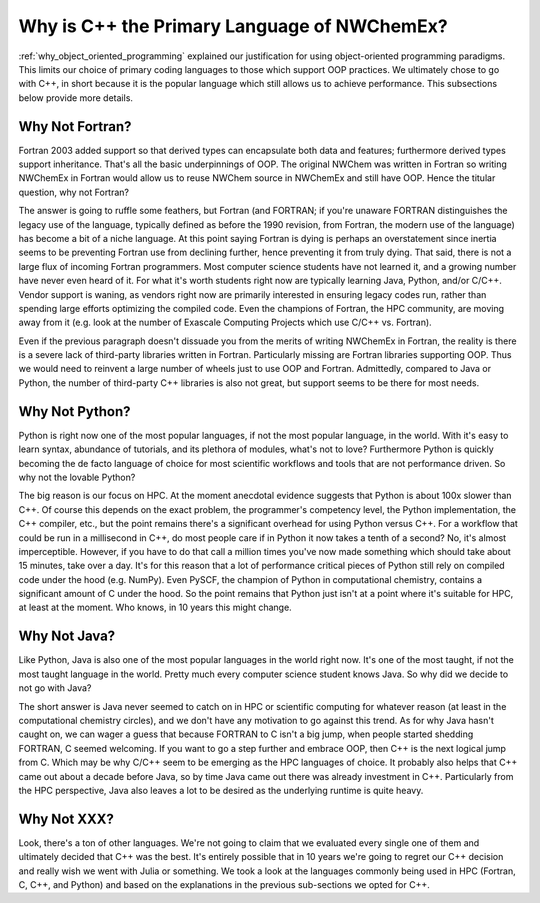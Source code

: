 .. Copyright 2025 NWChemEx-Project
..
.. Licensed under the Apache License, Version 2.0 (the "License");
.. you may not use this file except in compliance with the License.
.. You may obtain a copy of the License at
..
.. http://www.apache.org/licenses/LICENSE-2.0
..
.. Unless required by applicable law or agreed to in writing, software
.. distributed under the License is distributed on an "AS IS" BASIS,
.. WITHOUT WARRANTIES OR CONDITIONS OF ANY KIND, either express or implied.
.. See the License for the specific language governing permissions and
.. limitations under the License.

.. _why_is_cxx_the_primary_language_of_nwchemex:

############################################
Why is C++ the Primary Language of NWChemEx?
############################################

:ref:`why_object_oriented_programming` explained our justification for using
object-oriented programming paradigms. This limits our choice of primary coding
languages to those which support OOP practices. We ultimately chose to go with
C++, in short because it is the popular language which still allows us to
achieve performance. This subsections below provide more details.

****************
Why Not Fortran?
****************

Fortran 2003 added support so that derived types can encapsulate both data and
features; furthermore derived types support inheritance. That's all the basic
underpinnings of OOP. The original NWChem was written in Fortran so writing
NWChemEx in Fortran would allow us to reuse NWChem source in NWChemEx and still
have OOP. Hence the titular question, why not Fortran?

The answer is going to ruffle some feathers, but Fortran (and FORTRAN; if you're
unaware FORTRAN distinguishes the legacy use of the language, typically defined
as before the 1990 revision, from Fortran, the modern use of the language) has
become a bit of a niche language. At this point saying Fortran is dying is
perhaps an overstatement since inertia seems to be preventing Fortran use
from declining further, hence preventing it from truly dying. That said, there
is not a large flux of incoming Fortran programmers. Most computer science
students have not learned it, and a growing number have never even heard of it.
For what it's worth students right now are typically learning Java, Python,
and/or C/C++. Vendor support is waning, as vendors right now are primarily
interested in ensuring legacy codes run, rather than spending large efforts
optimizing the compiled code. Even the champions of Fortran, the HPC community,
are moving away from it (e.g. look at the number of Exascale Computing Projects
which use C/C++ vs. Fortran).

Even if the previous paragraph doesn't dissuade you from the merits of writing
NWChemEx in Fortran, the reality is there is a severe lack of third-party
libraries written in Fortran. Particularly missing are Fortran libraries
supporting OOP. Thus we would need to reinvent a large number of wheels just to
use OOP and Fortran. Admittedly, compared to Java or Python, the number
of third-party C++ libraries is also not great, but support seems to be there
for most needs.

***************
Why Not Python?
***************

Python is right now one of the most popular languages, if not the most popular
language, in the world. With it's easy to learn syntax, abundance of tutorials,
and its plethora of modules, what's not to love? Furthermore Python is quickly
becoming the de facto language of choice for most scientific workflows and tools
that are not performance driven. So why not the lovable Python?

The big reason is our focus on HPC. At the moment anecdotal evidence suggests
that Python is about 100x slower than C++. Of course this depends on the exact
problem, the programmer's competency level, the Python implementation, the
C++ compiler, etc., but the point remains there's a significant overhead for
using Python versus C++. For a workflow that could be run in a millisecond in
C++, do most people care if in Python it now takes a tenth of a second? No, it's
almost imperceptible. However, if you have to do that call a million times
you've now made something which should take about 15 minutes, take over a day.
It's for this reason that a lot of performance critical pieces of Python still
rely on compiled code under the hood (e.g. NumPy). Even PySCF, the champion of
Python in computational chemistry, contains a significant amount of C under the
hood. So the point remains that Python just isn't at a point where it's suitable
for HPC, at least at the moment. Who knows, in 10 years this might change.

*************
Why Not Java?
*************

Like Python, Java is also one of the most popular languages in the world right
now. It's one of the most taught, if not the most taught language in the world.
Pretty much every computer science student knows Java. So why did we decide to
not go with Java?

The short answer is Java never seemed to catch on in HPC or scientific computing
for whatever reason (at least in the computational chemistry circles), and we
don't have any motivation to go against this trend. As for why Java hasn't
caught on, we can wager a guess that because FORTRAN to C isn't a big jump, when
people started shedding FORTRAN, C seemed welcoming. If you want to go a step
further and embrace OOP, then C++ is the next logical jump from C. Which may be
why C/C++ seem to be emerging as the HPC languages of choice. It probably also
helps that C++ came out about a decade before Java, so by time Java came out
there was already investment in C++. Particularly from the HPC perspective, Java
also leaves a lot to be desired as the underlying runtime is quite heavy.

************
Why Not XXX?
************

Look, there's a ton of other languages. We're not going to claim that we
evaluated every single one of them and ultimately decided that C++ was the best.
It's entirely possible that in 10 years we're going to regret our C++ decision
and really wish we went with Julia or something. We took a look at the languages
commonly being used in HPC (Fortran, C, C++, and Python) and based on the
explanations in the previous sub-sections we opted for C++.
